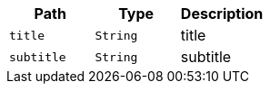 |===
|Path|Type|Description

|`+title+`
|`+String+`
|title

|`+subtitle+`
|`+String+`
|subtitle

|===